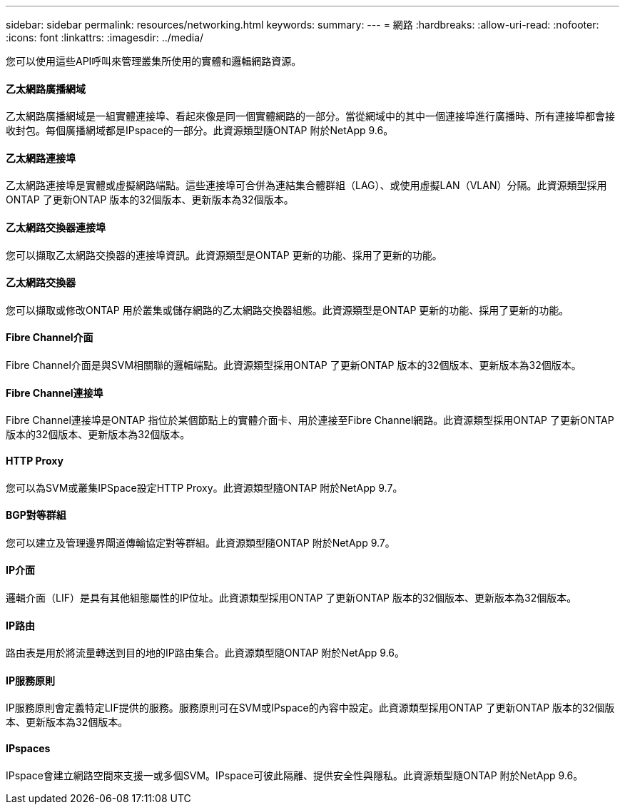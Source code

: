 ---
sidebar: sidebar 
permalink: resources/networking.html 
keywords:  
summary:  
---
= 網路
:hardbreaks:
:allow-uri-read: 
:nofooter: 
:icons: font
:linkattrs: 
:imagesdir: ../media/


[role="lead"]
您可以使用這些API呼叫來管理叢集所使用的實體和邏輯網路資源。



==== 乙太網路廣播網域

乙太網路廣播網域是一組實體連接埠、看起來像是同一個實體網路的一部分。當從網域中的其中一個連接埠進行廣播時、所有連接埠都會接收封包。每個廣播網域都是IPspace的一部分。此資源類型隨ONTAP 附於NetApp 9.6。



==== 乙太網路連接埠

乙太網路連接埠是實體或虛擬網路端點。這些連接埠可合併為連結集合體群組（LAG）、或使用虛擬LAN（VLAN）分隔。此資源類型採用ONTAP 了更新ONTAP 版本的32個版本、更新版本為32個版本。



==== 乙太網路交換器連接埠

您可以擷取乙太網路交換器的連接埠資訊。此資源類型是ONTAP 更新的功能、採用了更新的功能。



==== 乙太網路交換器

您可以擷取或修改ONTAP 用於叢集或儲存網路的乙太網路交換器組態。此資源類型是ONTAP 更新的功能、採用了更新的功能。



==== Fibre Channel介面

Fibre Channel介面是與SVM相關聯的邏輯端點。此資源類型採用ONTAP 了更新ONTAP 版本的32個版本、更新版本為32個版本。



==== Fibre Channel連接埠

Fibre Channel連接埠是ONTAP 指位於某個節點上的實體介面卡、用於連接至Fibre Channel網路。此資源類型採用ONTAP 了更新ONTAP 版本的32個版本、更新版本為32個版本。



==== HTTP Proxy

您可以為SVM或叢集IPSpace設定HTTP Proxy。此資源類型隨ONTAP 附於NetApp 9.7。



==== BGP對等群組

您可以建立及管理邊界閘道傳輸協定對等群組。此資源類型隨ONTAP 附於NetApp 9.7。



==== IP介面

邏輯介面（LIF）是具有其他組態屬性的IP位址。此資源類型採用ONTAP 了更新ONTAP 版本的32個版本、更新版本為32個版本。



==== IP路由

路由表是用於將流量轉送到目的地的IP路由集合。此資源類型隨ONTAP 附於NetApp 9.6。



==== IP服務原則

IP服務原則會定義特定LIF提供的服務。服務原則可在SVM或IPspace的內容中設定。此資源類型採用ONTAP 了更新ONTAP 版本的32個版本、更新版本為32個版本。



==== IPspaces

IPspace會建立網路空間來支援一或多個SVM。IPspace可彼此隔離、提供安全性與隱私。此資源類型隨ONTAP 附於NetApp 9.6。

